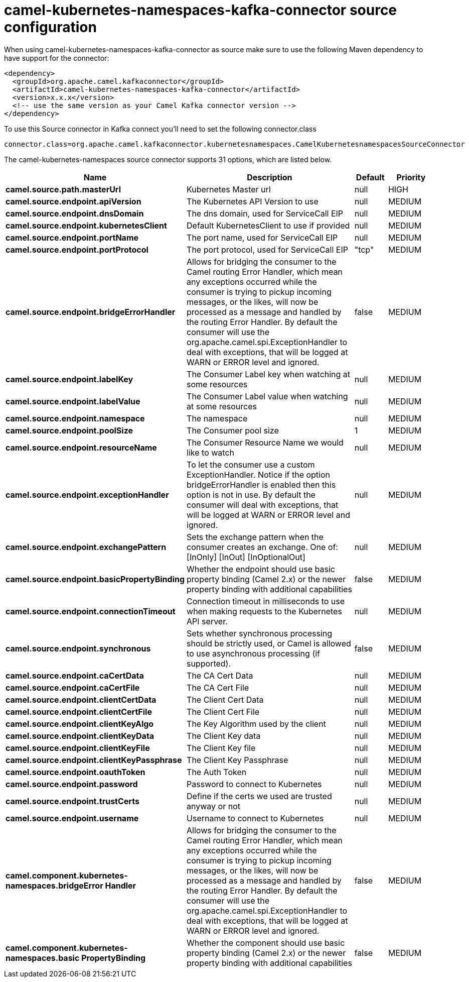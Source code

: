// kafka-connector options: START
[[camel-kubernetes-namespaces-kafka-connector-source]]
= camel-kubernetes-namespaces-kafka-connector source configuration

When using camel-kubernetes-namespaces-kafka-connector as source make sure to use the following Maven dependency to have support for the connector:

[source,xml]
----
<dependency>
  <groupId>org.apache.camel.kafkaconnector</groupId>
  <artifactId>camel-kubernetes-namespaces-kafka-connector</artifactId>
  <version>x.x.x</version>
  <!-- use the same version as your Camel Kafka connector version -->
</dependency>
----

To use this Source connector in Kafka connect you'll need to set the following connector.class

[source,java]
----
connector.class=org.apache.camel.kafkaconnector.kubernetesnamespaces.CamelKubernetesnamespacesSourceConnector
----


The camel-kubernetes-namespaces source connector supports 31 options, which are listed below.



[width="100%",cols="2,5,^1,2",options="header"]
|===
| Name | Description | Default | Priority
| *camel.source.path.masterUrl* | Kubernetes Master url | null | HIGH
| *camel.source.endpoint.apiVersion* | The Kubernetes API Version to use | null | MEDIUM
| *camel.source.endpoint.dnsDomain* | The dns domain, used for ServiceCall EIP | null | MEDIUM
| *camel.source.endpoint.kubernetesClient* | Default KubernetesClient to use if provided | null | MEDIUM
| *camel.source.endpoint.portName* | The port name, used for ServiceCall EIP | null | MEDIUM
| *camel.source.endpoint.portProtocol* | The port protocol, used for ServiceCall EIP | "tcp" | MEDIUM
| *camel.source.endpoint.bridgeErrorHandler* | Allows for bridging the consumer to the Camel routing Error Handler, which mean any exceptions occurred while the consumer is trying to pickup incoming messages, or the likes, will now be processed as a message and handled by the routing Error Handler. By default the consumer will use the org.apache.camel.spi.ExceptionHandler to deal with exceptions, that will be logged at WARN or ERROR level and ignored. | false | MEDIUM
| *camel.source.endpoint.labelKey* | The Consumer Label key when watching at some resources | null | MEDIUM
| *camel.source.endpoint.labelValue* | The Consumer Label value when watching at some resources | null | MEDIUM
| *camel.source.endpoint.namespace* | The namespace | null | MEDIUM
| *camel.source.endpoint.poolSize* | The Consumer pool size | 1 | MEDIUM
| *camel.source.endpoint.resourceName* | The Consumer Resource Name we would like to watch | null | MEDIUM
| *camel.source.endpoint.exceptionHandler* | To let the consumer use a custom ExceptionHandler. Notice if the option bridgeErrorHandler is enabled then this option is not in use. By default the consumer will deal with exceptions, that will be logged at WARN or ERROR level and ignored. | null | MEDIUM
| *camel.source.endpoint.exchangePattern* | Sets the exchange pattern when the consumer creates an exchange. One of: [InOnly] [InOut] [InOptionalOut] | null | MEDIUM
| *camel.source.endpoint.basicPropertyBinding* | Whether the endpoint should use basic property binding (Camel 2.x) or the newer property binding with additional capabilities | false | MEDIUM
| *camel.source.endpoint.connectionTimeout* | Connection timeout in milliseconds to use when making requests to the Kubernetes API server. | null | MEDIUM
| *camel.source.endpoint.synchronous* | Sets whether synchronous processing should be strictly used, or Camel is allowed to use asynchronous processing (if supported). | false | MEDIUM
| *camel.source.endpoint.caCertData* | The CA Cert Data | null | MEDIUM
| *camel.source.endpoint.caCertFile* | The CA Cert File | null | MEDIUM
| *camel.source.endpoint.clientCertData* | The Client Cert Data | null | MEDIUM
| *camel.source.endpoint.clientCertFile* | The Client Cert File | null | MEDIUM
| *camel.source.endpoint.clientKeyAlgo* | The Key Algorithm used by the client | null | MEDIUM
| *camel.source.endpoint.clientKeyData* | The Client Key data | null | MEDIUM
| *camel.source.endpoint.clientKeyFile* | The Client Key file | null | MEDIUM
| *camel.source.endpoint.clientKeyPassphrase* | The Client Key Passphrase | null | MEDIUM
| *camel.source.endpoint.oauthToken* | The Auth Token | null | MEDIUM
| *camel.source.endpoint.password* | Password to connect to Kubernetes | null | MEDIUM
| *camel.source.endpoint.trustCerts* | Define if the certs we used are trusted anyway or not | null | MEDIUM
| *camel.source.endpoint.username* | Username to connect to Kubernetes | null | MEDIUM
| *camel.component.kubernetes-namespaces.bridgeError Handler* | Allows for bridging the consumer to the Camel routing Error Handler, which mean any exceptions occurred while the consumer is trying to pickup incoming messages, or the likes, will now be processed as a message and handled by the routing Error Handler. By default the consumer will use the org.apache.camel.spi.ExceptionHandler to deal with exceptions, that will be logged at WARN or ERROR level and ignored. | false | MEDIUM
| *camel.component.kubernetes-namespaces.basic PropertyBinding* | Whether the component should use basic property binding (Camel 2.x) or the newer property binding with additional capabilities | false | MEDIUM
|===
// kafka-connector options: END
